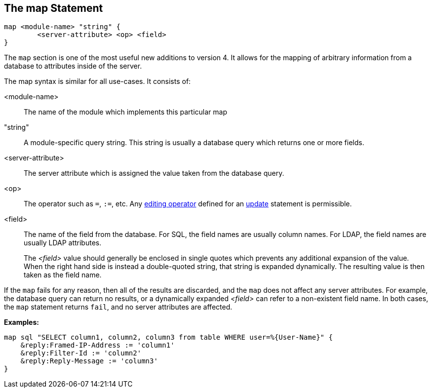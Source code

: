 
== The map Statement

[source,unlang]
----
map <module-name> "string" {
	<server-attribute> <op> <field>
}
----

The `map` section is one of the most useful new additions to version
4.  It allows for the mapping of arbitrary information from a database
to attributes inside of the server.

The map syntax is similar for all use-cases.  It consists of:

<module-name>:: The name of the module which implements this particular map

"string":: A module-specific query string.  This string is usually a
database query which returns one or more fields.

<server-attribute>:: The server attribute which is assigned the value
taken from the database query.

<op>:: The operator such as `=`, `:=`, etc. Any
<<update.adoc#_editing_operators,editing operator>> defined for an
link:update.adoc[update] statement is permissible.

<field>:: The name of the field from the database. For SQL, the field names are
usually column names.  For LDAP, the field names are usually LDAP attributes.
+
The _<field>_ value should generally be enclosed in single quotes which
prevents any additional expansion of the value. When the right hand side is
instead a double-quoted string, that string is expanded dynamically.  The
resulting value is then taken as the field name.

If the `map` fails for any reason, then all of the results are
discarded, and the `map` does not affect any server attributes.  For
example, the database query can return no results, or a dynamically
expanded _<field>_ can refer to a non-existent field name.  In both
cases, the `map` statement returns `fail`, and no server attributes
are affected.

*Examples:*

[source,unlang]
----
map sql "SELECT column1, column2, column3 from table WHERE user=%{User-Name}" {
    &reply:Framed-IP-Address := 'column1'
    &reply:Filter-Id := 'column2'
    &reply:Reply-Message := 'column3'
}
----

// Copyright (C) 2019 Network RADIUS SAS.  Licenced under CC-by-NC 4.0.
// Development of this documentation was sponsored by Network RADIUS SAS.
